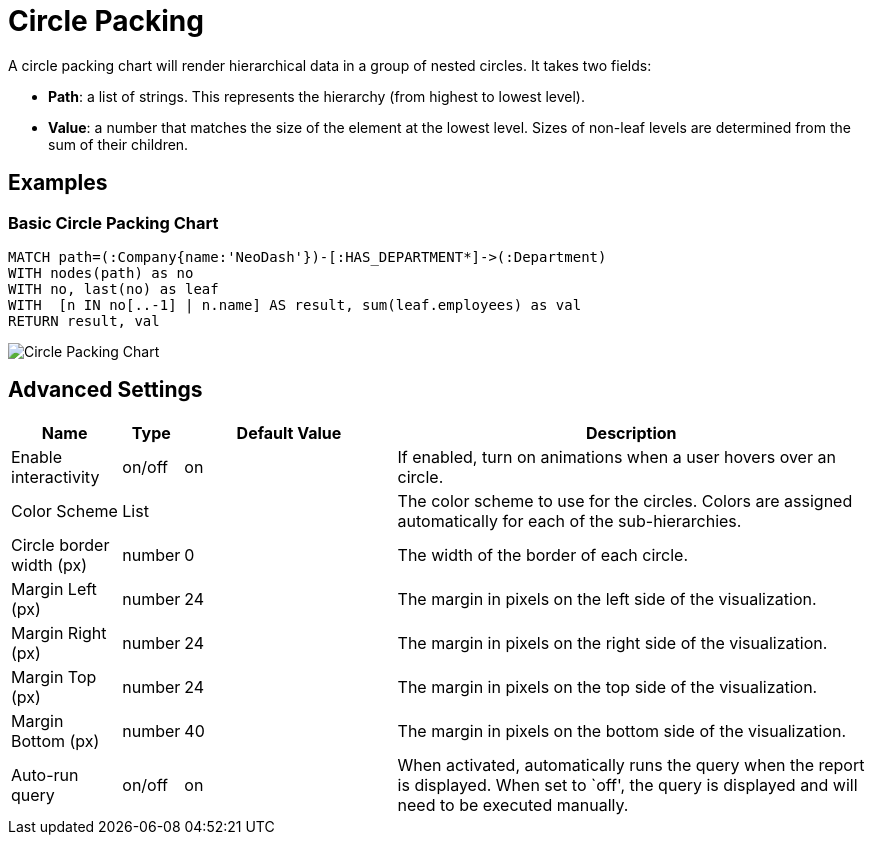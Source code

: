 = Circle Packing

A circle packing chart will render hierarchical data in a group of
nested circles. It takes two fields: 

- *Path*: a list of strings. This represents the hierarchy (from highest to lowest level).
 - *Value*: a number that matches the size of the element at the lowest level. Sizes of non-leaf levels are determined from the sum of their children.

== Examples

=== Basic Circle Packing Chart

[source,cypher]
----
MATCH path=(:Company{name:'NeoDash'})-[:HAS_DEPARTMENT*]->(:Department)
WITH nodes(path) as no
WITH no, last(no) as leaf
WITH  [n IN no[..-1] | n.name] AS result, sum(leaf.employees) as val
RETURN result, val
----

image::circlepacking.png[Circle Packing Chart]

== Advanced Settings

[width="100%",cols="13%,3%,26%,58%",options="header",]
|===
|Name |Type |Default Value |Description
|Enable interactivity |on/off |on |If enabled, turn on animations when a
user hovers over an circle.

|Color Scheme |List | |The color scheme to use for the circles. Colors
are assigned automatically for each of the sub-hierarchies.

|Circle border width (px) |number |0 |The width of the border of each
circle.

|Margin Left (px) |number |24 |The margin in pixels on the left side of
the visualization.

|Margin Right (px) |number |24 |The margin in pixels on the right side
of the visualization.

|Margin Top (px) |number |24 |The margin in pixels on the top side of
the visualization.

|Margin Bottom (px) |number |40 |The margin in pixels on the bottom side
of the visualization.

|Auto-run query |on/off |on |When activated, automatically runs the
query when the report is displayed. When set to `off', the query is
displayed and will need to be executed manually.
|===
